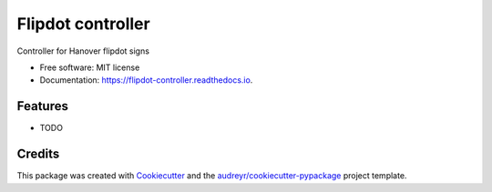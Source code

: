 ==================
Flipdot controller
==================


.. image:: https://img.shields.io/pypi/v/flipdot_controller.svg
        :target: https://pypi.python.org/pypi/flipdot_controller

.. image:: https://img.shields.io/travis/briggySmalls/flipdot_controller.svg
        :target: https://travis-ci.org/briggySmalls/flipdot_controller

.. image:: https://readthedocs.org/projects/flipdot-controller/badge/?version=latest
        :target: https://flipdot-controller.readthedocs.io/en/latest/?badge=latest
        :alt: Documentation Status


.. image:: https://pyup.io/repos/github/briggySmalls/flipdot_controller/shield.svg
     :target: https://pyup.io/repos/github/briggySmalls/flipdot_controller/
     :alt: Updates



Controller for Hanover flipdot signs


* Free software: MIT license
* Documentation: https://flipdot-controller.readthedocs.io.


Features
--------

* TODO

Credits
-------

This package was created with Cookiecutter_ and the `audreyr/cookiecutter-pypackage`_ project template.

.. _Cookiecutter: https://github.com/audreyr/cookiecutter
.. _`audreyr/cookiecutter-pypackage`: https://github.com/audreyr/cookiecutter-pypackage
